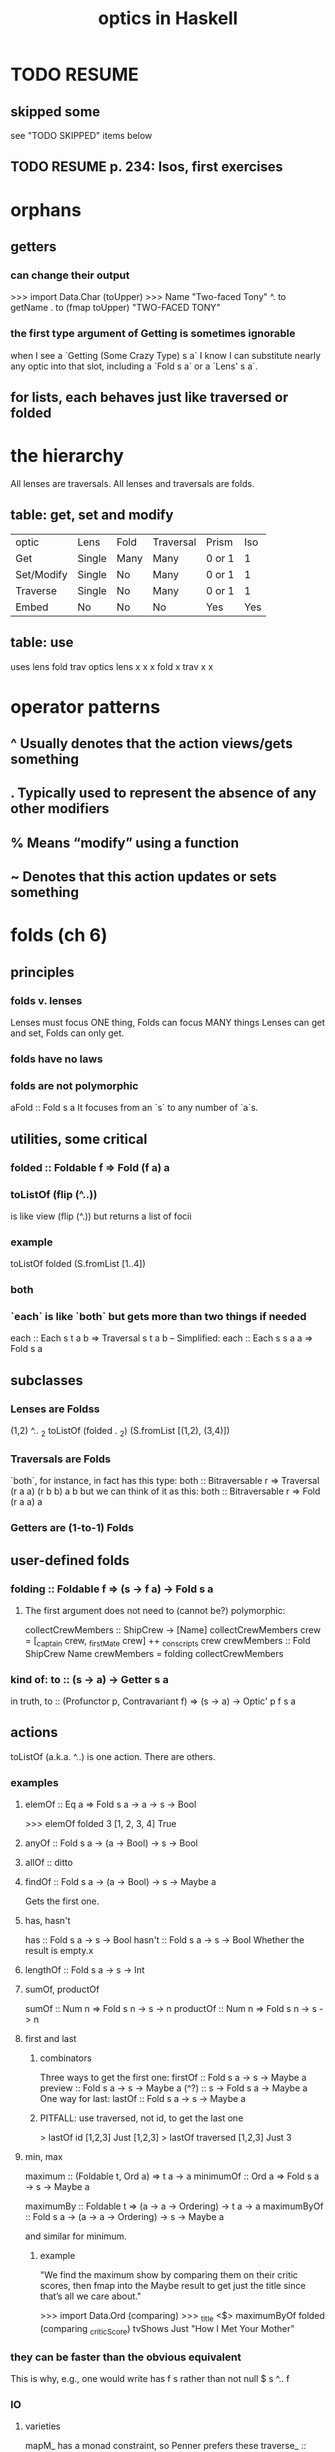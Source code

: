:PROPERTIES:
:ID:       e3399f46-185b-4c56-b2a4-06857f46713f
:END:
#+title: optics in Haskell
* TODO RESUME
** skipped some
   see "TODO SKIPPED" items below
** TODO RESUME p. 234: Isos, first exercises
* orphans
** getters
*** can change their output
 >>> import Data.Char (toUpper)
 >>> Name "Two-faced Tony" ^. to getName . to (fmap toUpper)
 "TWO-FACED TONY"
*** the first type argument of Getting is sometimes ignorable
 when I see a `Getting (Some Crazy Type) s a` I know I can substitute nearly any optic into that slot, including a `Fold s a` or a `Lens' s a`.
** for lists, each behaves just like traversed or folded
* the hierarchy
All lenses are traversals.
All lenses and traversals are folds.
** table: get, set and modify
|          optic | Lens   | Fold | Traversal | Prism      | Iso
| Get            | Single | Many | Many      | 0 or 1     | 1
| Set/Modify     | Single | No   | Many      | 0 or 1     | 1
| Traverse       | Single | No   | Many      | 0 or 1     | 1
| Embed          | No     | No   | No        | Yes        | Yes
** table: use
       uses lens fold trav
optics
lens        x    x    x
fold             x
trav             x    x
* operator patterns
** ^ Usually denotes that the action views/gets something
** . Typically used to represent the absence of any other modifiers
** % Means “modify” using a function
** ~ Denotes that this action updates or sets something
* folds (ch 6)
** principles
*** folds v. lenses
 Lenses must focus ONE thing, Folds can focus MANY things
 Lenses can get and set, Folds can only get.
*** folds have no laws
*** folds are not polymorphic
 aFold :: Fold s a
 It focuses from an `s` to any number of `a`s.
** utilities, some critical
*** folded :: Foldable f => Fold (f a) a
*** toListOf (flip (^..))
 is like view (flip (^.)) but returns a list of focii
*** example
 toListOf folded (S.fromList [1..4])
*** both
*** `each` is like `both` but gets more than two things if needed
 each :: Each s t a b => Traversal s t a b
 -- Simplified:
 each :: Each s s a a => Fold s a
** subclasses
*** Lenses are Foldss
 (1,2) ^.. _2
 toListOf (folded . _2) (S.fromList [(1,2), (3,4)])
*** Traversals are Folds
 `both`, for instance, in fact has this type:
   both :: Bitraversable r => Traversal (r a a) (r b b) a b
 but we can think of it as this:
   both :: Bitraversable r => Fold (r a a) a
*** Getters are (1-to-1) Folds
** user-defined folds
*** folding :: Foldable f => (s -> f a) -> Fold s a
**** The first argument does not need to (cannot be?) polymorphic:
   collectCrewMembers :: ShipCrew -> [Name]
   collectCrewMembers crew =
     [_captain crew, _firstMate crew] ++ _conscripts crew
   crewMembers :: Fold ShipCrew Name
   crewMembers = folding collectCrewMembers
*** kind of: to :: (s -> a) -> Getter s a
in truth,
  to :: (Profunctor p, Contravariant f) => (s -> a) -> Optic' p f s a
** actions
toListOf (a.k.a. ^..) is one action. There are others.
*** examples
**** elemOf :: Eq a => Fold s a -> a -> s -> Bool
>>> elemOf folded 3 [1, 2, 3, 4]
True
**** anyOf :: Fold s a -> (a -> Bool) -> s -> Bool
**** allOf :: ditto
**** findOf :: Fold s a -> (a -> Bool) -> s -> Maybe a
Gets the first one.
**** has, hasn't
has :: Fold s a -> s -> Bool
hasn't :: Fold s a -> s -> Bool
Whether the result is empty.x
**** lengthOf :: Fold s a -> s -> Int
**** sumOf, productOf
sumOf :: Num n => Fold s n -> s -> n
productOf :: Num n => Fold s n -> s -> n
**** first and last
***** combinators
Three ways to get the first one:
  firstOf :: Fold s a -> s -> Maybe a
  preview :: Fold s a -> s -> Maybe a
  (^?)    :: s -> Fold s a -> Maybe a
One way for last:
  lastOf  :: Fold s a -> s -> Maybe a
***** PITFALL: use traversed, not id, to get the last one
> lastOf id [1,2,3]
Just [1,2,3]
> lastOf traversed [1,2,3]
Just 3
**** min, max
maximum   :: (Foldable t, Ord a) => t a -> a
minimumOf :: Ord a => Fold s a -> s -> Maybe a

maximumBy :: Foldable t => (a -> a -> Ordering) -> t a -> a
maximumByOf :: Fold s a -> (a -> a -> Ordering) -> s -> Maybe a

and similar for minimum.
***** example
"We find the maximum show by comparing them on their critic scores, then fmap into the Maybe result to get just the title since that’s all we care about."

>>> import Data.Ord (comparing)
>>> _title <$> maximumByOf folded (comparing _criticScore) tvShows
Just "How I Met Your Mother"
*** they can be faster than the obvious equivalent
This is why, e.g., one would write
  has f s
rather than
  not null $ s ^.. f
*** IO
**** varieties
mapM_ has a monad constraint, so Penner prefers these
traverse_ :: (Foldable t, Applicative f) => (a -> f b) -> t a -> f ()
for_      :: (Foldable t, Applicative f) => t a -> (a -> f b) -> f ()

The Fold equivalents are these:
traverseOf_ :: Functor f => Fold s a -> (a -> f r) -> s -> f ()
forOf_ :: Functor f => Fold s a -> s -> (a -> f r) -> f ()

There are also traverseOf and foldOf, which don't discard their result.
*** combining the results of a fold
**** foldOf and FoldMapOf
I don't really know why to use them.
The section about them (begins on p. 103, "Combining results")
doesn't really give a good reason.
***** fake signatures
foldOf
 :: Monoid a => Fold s a -> s -> a
foldMapOf :: Monoid r => Fold s a -> (a -> r) -> s -> r
***** true signatures
foldOf
 :: Getting a s a -> s -> a
foldMapOf :: Getting r s a -> (a -> r) -> s -> r
**** a tuple of Monoids is a Monoid
>>> import Data.Monoid
>>> (Sum 1, Sum 32) <> (Sum 1, Sum 20)
( Sum { getSum = 2 }
, Sum { getSum = 52 }
)
** TODO SKIPPED some of section 6.3
around p. 103, section "combining fold results"
** higher-order folds (sec. 6.4)
*** taking, dropping
true type is complex but one simplification is
  taking :: Int -> Traversal' s a -> Traversal' s a
**** simple example
  > [1, 2, 3, 4] ^.. taking 2 folded
  [1,2]
"folded is modified so to only focus its first two elements"
**** complex example
>>> [[1, 2, 3], [10, 20, 30], [100, 200, 300]] ^.. folded . taking 2 folded
[1, 2, 10, 20, 100, 200]
*** backwards -- PITFALL: different from reversed and reversing
*** takingWhile, droppingWhile
They keep taking or dropping until the result of a predicate flips.
  [1, 5, 15, 5, 1] ^.. droppingWhile (<10) folded
** ^?
*** ts    ^? id     == Just ts
*** (a:_) ^? folded == Just a
** filtering
Works with most optics.
filtered :: (s -> Bool) -> Fold s s                                    -- fake
filtered :: (Choice p, Applicative f) => (a -> Bool) -> Optic' p f a a -- real
*** examples
**** Drop elements unless they're even
>>> [1, 2, 3, 4] ^.. folded . filtered even
[2,4]
**** How many Spark Cards do I have?
lengthOf
( folded -- Fold over each card
. aura
 -- Select the 'aura'
. filtered (== Spark) ) -- Filter for only Spark auras
deck
**** List all cards which have ANY move with an attack power greater than 40
deck
^.. folded -- Fold over each card
-- filter on whether the current card has any strong moves
. filtered (anyOf (moves . folded . movePower) (>40))
-- Select the card's name
. name
*** filteredBy: like filtered, but takes a lens
**** List all my Spark Moves with a power greater than 30
deck
^.. folded
. filteredBy (aura . only Spark) -- `only Spark` is like `(== Spark)`
. moves
. folded
. filteredBy (movePower . filtered (>30))
. moveName
* traversals (ch 7)
** traversals can fail, so use ^? or ^.., but not ^.
** the signature is just like lens
in `Traversal s t a b`,
s and t are the pre and post action structures,
and a and b are the pre and post action focii.
** set, modify
("Bubbles", "Buttercup") & both .~ "Blossom"
[1.1, 2.2, 3.3]          & each %~ floor
** `filtered` changes which things are modified
> [1..6] & traversed . filtered (> 3) %~ (*2)
[1,2,3,8,10,12]

> (1,3) & both . filtered (> 2) %~ (*2) -- both is a traversal
(1,6)
** traversed
*** type
-- Slightly simplified
traversed :: Traversable f => Traversal (f a) (f b) a b
-- Real type
traversed :: Traversable f => IndexedTraversal Int (f a) (f b) a b
*** traversed v. folded
"traversed can focus on the values inside any Traversable data structure. Requiring Traversable as opposed to only Foldable gives us a bit more power, but also reduces the number of containers we can operate on. For instance, Sets are Foldable but not Traversable ... folded can be used on more container types (like Set), but traversed has strictly more power (it can set and update)"

But they're similar:
 > [1..5] & traversed %~ id
 [1,2,3,4,5]
 > [1..5] ^.. folded
 [1,2,3,4,5]
** some handy combinators
*** worded and lines
 PITFALL: These are not lawful. They can do weird stuff on unlucky strings,
 e.g. strings with blank lines or consecutive newlines.

 -- simplified
 worded :: Traversal' String String
 lined :: Traversal' String String
 -- real types
 worded :: Applicative f => IndexedLensLike' Int f String String
 lined :: Applicative f => IndexedLensLike' Int f String String
*** beside
**** some simplified types for it
 beside :: Traversal s t a b
        -> Traversal s' t' a b
        -> Traversal (s,s') (t,t') a b
 beside :: Lens s t a b
        -> Lens s' t' a b
        -> Traversal (s,s') (t,t') a b
 beside :: Fold s a
        -> Fold s' a
	-> Fold (s,s') a
**** beside generalizes both
***** it takes two path-to-the-focus arguments
 >>> let numbers = ([(1, 2), (3, 4)], [5, 6, 7])
 >>> :t numbers
 numbers :: ( [(Int, Int)]
            , [Int] )
 >>> numbers ^.. beside (traversed . both) traversed
 [1, 2, 3, 4, 5, 6, 7]
***** beside = both id id, I think
*** element (like nth)
**** simplified type
 element :: Traversable f => Int -> Traversal' (f a) a
**** PITFALL: monomorphic
 since it can only modify one thing in the collection,
 it can't change the collection's type
*** elementOf
**** simplified types
 elementOf :: Traversal' s a -> Int -> Traversal' s a
 elementOf :: Fold s a       -> Int -> Fold s a
**** generalizes element
 -- `element` is basically `elementOf traversed`
 >>> [0, 1, 2, 3, 4] ^? elementOf traversed 2
 Just 2
**** usage example
 -- Modify the 6th integer from within nested lists:
 >>> [[0, 1, 2], [3, 4], [5, 6, 7, 8]]
 & elementOf (traversed . traversed) 6 *~ 100
 [[0, 1, 2], [3, 4], [5, 600, 7, 8]]

** composing traversals
>>> import Data.Char (toUpper)
-- Capitalize the first char of every word
>>> "blue suede shoes" & worded . taking 1 traversed %~ toUpper
"Blue Suede Shoes"
** sequenceA
*** :i sequenceA
class (Functor t, Foldable t) => Traversable (t :: * -> *) where
  ...
  sequenceA :: Applicative f => t (f a) -> f (t a)
  ...
        -- Defined in ‘Data.Traversable’
*** examples
**** Maybe and Either
> sequenceA [Just 1, Just 2, Just 3]
Just [1,2,3]
> sequenceA [Just 1, Nothing, Just 3]
Nothing
>  sequenceA $ Just (Left "Whoops!")
Left "Whoops!"
> sequenceA $ Just (Right "Ahh.")
Right (Just "Ahh.")
**** IO
>  sequenceA ([pure 1, pure 2, pure 3] :: [IO Int]) >>= print
[1,2,3]

> x <- sequenceA $ [putStrLn "1" >> return 1, return 2]
1
> x
[1,2]
**** the Applicative instance for [] is "non-deterministic", so
> sequenceA [[1,2],[3,4]]
[[1,3],[1,4],[2,3],[2,4]]
** traverse generalizes sequenceA
traverse :: (Traversable t, Applicative f)
  => (a -> f b) -> t a -> f (t b)
traverse f t = sequenceA (fmap f t)
** traverseOf (infix is %%~)
-- Specialized signature
traverseOf :: Traversal s t a b -> (a -> f b) -> s -> f t
-- Real signature
traverseOf :: LensLike f s t a b -> (a -> f b) -> s -> f t
** traversal optics generalize Traversable
"Traversals give us a way to sequence effects from ANY possible focus of a structure, not just those values focused by the Traversable instance!"
*** traverseOf traversed = traverse
"Since the traversed traversal focuses every element of a traversable container, if we run traverseOf with traversed we end up with identical behaviour to the traverse function"

>>> :t traverse
traverse :: (Traversable t, Applicative f)
         => (a -> f b) -> t a -> f (t b)
>>> :t traverseOf traversed
traverseOf traversed :: (Traversable t, Applicative f)
         => (a -> f b) -> t a -> f (t b)
** use traverseOf both to process both, not just snd, in a pair
>>> import Text.Read (readMaybe)
-- 'readMaybe' is polymorphic so we need to specify a concrete type
>>> traverseOf both readMaybe ("1", "2") :: Maybe (Int, Int)
Just (1, 2)
*** TODO more nondeterministic magic
>>> import Data.Char (toUpper, toLower)
>>> traverseOf both (\c -> [toLower c, toUpper c]) ('a', 'b')
[('a','b'),('a','B'),('A','b'),('A','B')]
** the "traversal tree"
> :{
| traverseOf
| (both . traversed)
| (\c -> [toLower c, toUpper c])
| ("ab", "cd")
| :}
[("ab","cd"),("ab","cD"),("ab","Cd"),("ab","CD"),("aB","cd"),("aB","cD"),("aB","Cd"),("aB","CD"),("Ab","cd"),("Ab","cD"),("Ab","Cd"),("Ab","CD"),("AB","cd"),("AB","cD"),("AB","Cd"),("AB","CD")]x
** using Either for validation
> f = traverseOf (traversed . _2) g where
|   g x = if x > 0
|     then Right x
|     else Left $ "rejected: " ++ show x ++ " is not positive"
|
> f [("a",1),("b",2)]
Right [("a",1),("b",2)]
> f [("a",1),("b",0)]
Left "rejected: 0 is not positive"
*** If we want to collect all the errors
we can use the Validation type from Data.Either.Validation in the either package
** using sequenceAOf to pull effects from deep to outside
sequenceAOf :: Traversal s t (f a) a -> s -> f t

>>> sequenceAOf (both . traversed) ([Just "apples"], [Just "oranges"])
Just (["apples"],["oranges"])
>>> sequenceAOf (both . traversed) ([Just "apples"], [Nothing])
Nothing
** "sequencing" a list means trying each elt
> sequenceAOf (traversed . _1) [("ab", 1), ("cd", 2)]
[[('a',1),('c',2)]
,[('a',1),('d',2)]
,[('b',1),('c',2)]
,[('b',1),('d',2)]]
** sequencing a ZipList
is deterministic
***           > sequenceAOf id        [ZipList [1, 2], ZipList [3, 4]]
[ZipList {getZipList = [1,2]},ZipList {getZipList = [3,4]}]
*** TODO huh? > sequenceAOf traversed [ZipList [1, 2], ZipList [3, 4]]
ZipList {getZipList = [[1,3],[2,4]]}
*** sequenceAOf (traversed . _2) [('a', ZipList [1,2]), ('b', ZipList [3,4])]
ZipList {getZipList = [[('a',1),('b',3)]
                      ,[('a',2),('b',4)]]}
** "optics look like traverse"
*** traversals are a generalization of travverse:
traverse   :: (Traversable g, Applicative f) => (a -> f b) -> (g a -> f (g b))
aTraversal ::                (Applicative f) => (a -> f b) -> (s -> f t)
with s = g a and t = g b
*** all the optics covered so far are LensLike
PITFALL: Use RankNTypes enabled to write quantified type synonyms like this.

aLensLike :: (a -> f b) -> (s -> f t) -- LensLike f s t a b
type Lens s t a b = forall f. Functor f			 => LensLike f s t a b
type Traversal s t a b = forall f. Applicative f	 => LensLike f s t a b
type Fold s a=forall f. (Contravariant f, Applicative f) => LensLike f s t a b

"Most optics are really just traverse wearing different pants."
– Chris Penner on optics
** traversal laws
*** respect purity
traverseOf aLawfulTraversal pure x == pure x
*** focii should be independent of handlers
  a "traversal should never change which elements it focuses due to alterations on those elements."
  "running a traversal twice in a row with different handlers should be equivalent to running it once with the composition of those handlers."
**** filtered is unlawful
>>> 2 & filtered even %~ (+1) & filtered even %~ (*10)
3
>>> 2 & filtered even %~ (*10) . (+1)
30
** partsOf :: Traversal' s a -> Lens' s [a]
Converts a traversal into a lens over a list of its elements.
*** Not polymorphic, because
a setting list does not have to be the same length as the original:
if it's shorter, the other elements are kept.
(If it's longer, the extra elements are ignored.)
*** examples
> [('a', 1), ('b', 2), ('c', 3)]
    & partsOf (traversed . _1) %~ reverse
[('c',1),('b',2),('a',3)]

> [('a', 1), ('b', 2), ('c', 3)]
& partsOf (traversed . _2)
%~ \xs -> (/ sum xs) <$> xs
[('a',0.16666), ('b',0.33333), ('c',0.5)]
*** TODO mysteries
> ("abc", "def") ^.. each
["abc","def"]
> ("abc", "def") ^.. partsOf each
[ ["abc","def"] ]
> ("abc", "def") ^..         each . traversed
"abcdef"
> ("abc", "def") ^.. partsOf each . traversed
["abc","def"]
> ("abc", "def") ^.. partsOf (each . traversed)
["abcdef"]
*** unsafePartsOf :: Traversal s t a b -> Lens s t [a] [b]
crashes if given too few elements in the [b]
* indexable structures (ch 8)
** examples
> [10,11] ^? ix 1
Just 11
> M.fromList [(1,2),(3,4)] ^? ix 1
Just 2
** the Ixed class
  class Ixed m where
    ix :: Index m -> Traversal' m (IxValue m)
*** the type families it relies on
type instance Index [a] = Int
-- The index for Maps is the key type
type instance Index (Map k a) = k
type instance IxValue [a] = a
type instance IxValue (Map k a) = a
*** must be a traversal because it might fail
*** must be a Traversal' (monomorphic) because it doesn't focus all slots
*** since it's a traversal, `ix` cannot add a nonexistent focus
 > M.fromList [(1,2),(3,4)] & ix 5 .~ 5
 fromList [(1,2),(3,4)]
** functions are Ixed
PITFALL: Possibly bad practice, but neat.
It overwrites the output associated with a given input.
  >>> let specialReverse = reverse & ix "password" .~ "You found the secret!"
  >>> specialReverse "art"
  "tra"
  >>> specialReverse "password"
  "You found the secret!"
** At is like Ixed but allows insertion, deletion
class At where
  at :: Index m -> Lens' m (Maybe (IxValue m))
"To insert or replace an element we can set a value wrapped in Just; to delete we can set the focus to Nothing."
*** shorthand
**** (?~) can simplify insertions
 It wraps the `b` in a `Just`.
 (?~) :: Traversal s t a (Maybe b) -> b -> s -> t
**** sans simplifies deletions
sans k = at k .~ Nothing
PITFALL: It's not an optic, so it doesn't compose with other optics.
** Sets are indexable!
They are like maps with () as the value type.
*** instances
instance Ord k => At (Set k)
instance Ord a => Contains (Set a)
instance Ord k => Ixed (Set k)
type instance Index (Set a) = a
type instance IxValue (Set k) = ()
** `failover`: to know if an update failed
*** signatures
-- Actual signature
failover :: Alternative m
         => LensLike ((,) Any) s t a b -> (a -> b) -> s -> m t
-- Specialized
failover :: Traversal s t a b          -> (a -> b) -> s -> Maybe t
*** example
>>> "abcd" & failover (ix 6) toUpper :: Maybe String
Nothing
** `failing`: for choices based on success|failure within an optics path
*** type
failing :: (Conjoined p, Applicative f)
        => Traversing  p f s t a b
        -> Over p f s t a b
        -> Over p f s t a b
-- Specialized signatures
failing :: Fold s t a b -> Fold s t a b -> Fold s t a b
failing :: Traversal s t a b -> Traversal s t a b -> Traversal s t a b
*** if the first arg fails, it uses the second
>>> M.fromList [('a', 1), ('b', 2)] ^? (ix 'z' `failing` ix 'b')
Just 2
*** used infix, can be conveniently chained
>>> M.fromList [("Bieber" :: String, "Believe"), ("Beyoncé", "Lemonade")]
    ^? (ix "Swift" `failing` ix "Bieber" `failing` ix "Beyoncé")
Just "Believe"
** default values: `non` is like `fromMaybe` for optics
*** signature
-- truth
non :: Eq a => a -> Iso' (Maybe a) a
-- For all intents and purposes we'll pretend it has this signature:
non :: Eq a => a -> Traversal' (Maybe a) a
*** it focuses the value in a Just, or the default value
>>> Nothing ^. non "default"
"default"
>>> Just "value" ^. non "default"
"value"
*** composing it
>>> favouriteFoods =
    M.fromList [("Garfield", "Lasagna"), ("Leslie", "Waffles")]
>>> favouriteFoods ^. at "Leslie" . non "Pizza"
"Waffles"
-- If we don't know someone's favourite food, the default is "Pizza"
>>> favouriteFoods ^. at "Leo" . non "Pizza"
"Pizza"
*** setting with it: doesn't bother recording the default value
"it maps the default value back to Nothing, which ‘at’ will be exclude from the map"

> favouriteFoods & at "Popeye" . non "Pizza" .~ "Spinach"
fromList [("Garfield","Lasagna"),("Leslie","Waffles"),("Popeye","Spinach")]
> favouriteFoods & at "Popeye" . non "Pizza" .~ "Pizza"
fromList [("Garfield","Lasagna"),("Leslie","Waffles")]
*** modifications: assume the default if nothing found
>>> M.fromList [("Jim", 32), ("Dwight", 39)]
    & at "Erin" . non 0 +~ 10
M.fromList [("Dwight",39),("Erin",10),("Jim",32)]
** checking fold success/failure
*** often `fromMaybe` and `preview` is enough
>>> fromMaybe 'z' ("abc" ^? ix 10)
'z'
*** the Getter `pre`
**** signature
-- Real signature
pre :: Getting (First a) s a -> IndexPreservingGetter s (Maybe a)
-- Specialized
pre :: Fold s a -> Getter s (Maybe a)
**** it tries to get a value from the fold, and otherwise returns Nothing
**** example
"abc" ^. pre (ix 10) . non 'z'
  == fromMaybe 'z' ("abc" ^? ix 10)
  == 'z'
**** TODO why ? if the fold returns multiple, it takes the first
>>> [1, 2, 3, 4] ^. pre (traversed . filtered even)
Just 2
**** nothing fails with pre; it instead becomes Nothing
> [1, 2, 3, 4] ^.. traversed . (filtered even)
[2,4]
> [1, 2, 3, 4] ^.. traversed . pre (filtered even)
[Nothing,Just 2,Nothing,Just 4]
** TODO : exercises are broken
answers missing to questions 1 and 2
* prisms (ch 9)
** they focus on one thing that might not be there
>  Right "howdy" & _Right %~ reverse
Right "ydwoh"
> Left "howdy" & _Right %~ reverse
Left "howdy"

>>> Nothing ^? _Nothing
Just ()
>>> Nothing ^? _Just
Nothing
** has and isn't (and is)
has   :: Fold s a      -> s -> Bool
isn't :: Prism s t a b -> s -> Bool
"is" is obscure to avoid naming conflicts

>>> has _Right (Left "message")
False
>>> isn't _Right (Left "message")
True
** review, the reverse of view, embeds a focus into a structure
review (or (#)) :: Prism s t a b -> b -> t
*** example
> _Left # ["posts"]
Left ["posts"]
*** Constructors with multiple fields accept a tuple of the fields
>>> _Post # (["posts"], "My blog post")
Post ["posts"] "My blog post"
** Prisms compose
>>> _Just . _Left # 1337
Just (Left 1337)
** list-ish traversals: _Cons (prism), _head, _tail
They work on Vector, Bytestring, more stuff.
The Cons class is user-extensible.
** _Empty is user-extensible
class AsEmpty a where
  _Empty :: Prism' a ()
** _Show
can read or show.
>>> "It's True that I ate 3 apples and 5 oranges"
    ^.. worded . _Show :: [Int]
[3 , 5]
** matching :: Prism s t a b -> s -> Either t a
If a prism was built using `prism`, this is the second argument to that.
The equivalent you might expect, "embed", is called "review" (or (#)).
** custom prisms
*** helpers
-- polymorphic:
  prism  :: (b -> t) -> (s -> Either t a) -> Prism s t a b
-- not so:
  prism' :: (b -> s) -> (s -> Maybe  a)   -> Prism s s a b
The first argument embeds; the second matches.
The match must return a t (which could be distinct from s) if it finds no matching focus.
*** TRICKY: The conversion from s to t
The reason we can get a Maybe b from a Maybe a when _Just fails is that we know the Maybe a was Nothing, so the Maybe b must be (a different-typed) Nothing also.
  matching _Just  :: Maybe a -> Either    (Maybe b) a

Similar for _Right:
  matching _Right :: Either c a -> Either (Either c b) a
*** TRICKY: a prism to find if something is a factor
**** lesson: the prism seems to need to change something
because `embed` can't fail,
it's not an option for the prism to simply
return the number if it's divisible and otherwise return nothing.
**** the code
`_factor n m` returns `m / n` if it makes sense.
Embed has to do the reverse.
  _Factor :: Int -> Prism' Int Int
  _Factor n = prism' embed match
   where
    embed :: Int -> Int
    embed i = i * n
    match :: Int -> Maybe Int
    match i
      | i `mod` n == 0 = Just (i `div` n)
      | otherwise = Nothing
** laws
*** preview p (review p value) == Just value
*** the reverse of that
if
  Just a = preview myPrism s
then
  s = review myPrism a
*** Law Three: Pass-through Reversion
This says that when a match fails,
we can do another failing match with the same lens to revert:
if
  Left t = matching l s
  Left s' = matching l t
then
  s == s'
** TODO SKIPPED: rest of chapter, starting at exercises, p. 214
* isos (ch 10)
** laws: to . from = from . to = id
** writing them
iso :: (s -> a) -> (b -> t) -> Iso s t a b
anIso = iso to0 from0
   where ...
Once that's defined:
** reversing an iso
from :: Iso s t a b -> Iso b a t s
*** why that's better than using `review`
`review` returns a function, thus can’t be composed in an optics path.
** a useful example
import Data.Text as T
let packed = iso T.pack T.unpack :: Iso' String T.Text
"running a Text function on this String" & packed %~ T.toTitle
** the two types can be equal
reversed :: Iso' [a] [a]
reversed = iso reverse reverse
** some cool isos
*** swapped is an iso between bifunctors:
wap the sides of a tuple
swap the labels on an Either
etc.
*** flipped :: Iso' (a -> b -> c) (b -> a -> c)
*** curried  :: Iso' ((a, b) -> c)  (a -> b -> c)
*** uncurried :: Iso' (a -> b -> c)  ((a, b) -> c)
*** negated
*** adding, dividing, multiplying
>>> 100 ^. adding 50
150
** TODO RESUME p. 234: Isos, first exercises
